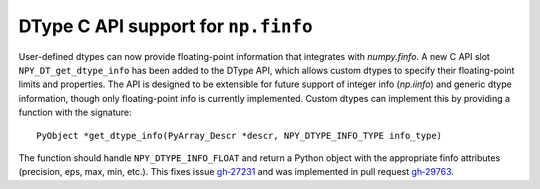 DType C API support for ``np.finfo``
------------------------------------
User-defined dtypes can now provide floating-point information that integrates with
`numpy.finfo`. A new C API slot ``NPY_DT_get_dtype_info`` has been added to the 
DType API, which allows custom dtypes to specify their floating-point limits and 
properties. The API is designed to be extensible for future support of integer info (`np.iinfo`) 
and generic dtype information, though only floating-point info is currently 
implemented. 
Custom dtypes can implement this by providing a function with the signature::
    PyObject *get_dtype_info(PyArray_Descr *descr, NPY_DTYPE_INFO_TYPE info_type)
The function should handle ``NPY_DTYPE_INFO_FLOAT`` and return a Python object 
with the appropriate finfo attributes (precision, eps, max, min, etc.).
This fixes issue `gh‑27231 <https://github.com/numpy/numpy/issues/27231>`__ and was 
implemented in pull request `gh‑29763 <https://github.com/numpy/numpy/pull/29763>`__.